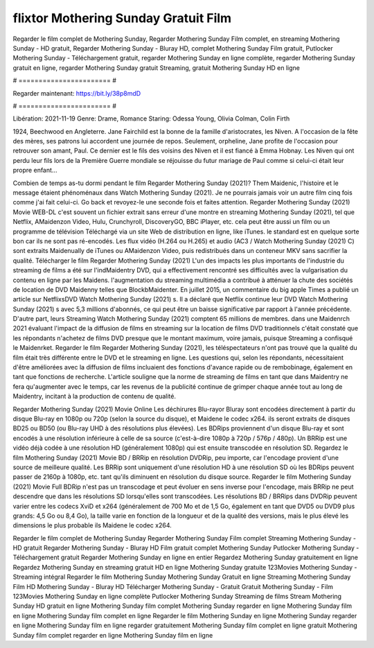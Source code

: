 flixtor Mothering Sunday Gratuit Film
======================
Regarder le film complet de Mothering Sunday, Regarder Mothering Sunday Film complet, en streaming Mothering Sunday - HD gratuit, Regarder Mothering Sunday - Bluray HD, complet Mothering Sunday Film gratuit, Putlocker Mothering Sunday - Téléchargement gratuit, regarder Mothering Sunday en ligne complète, regarder Mothering Sunday gratuit en ligne, regarder Mothering Sunday gratuit Streaming, gratuit Mothering Sunday HD en ligne

# ======================= #

Regarder maintenant: https://bit.ly/38p8mdD

# ======================= #

Libération: 2021-11-19
Genre: Drame, Romance
Staring: Odessa Young, Olivia Colman, Colin Firth

1924, Beechwood en Angleterre. Jane Fairchild est la bonne de la famille d'aristocrates, les Niven. A l'occasion de la fête des mères, ses patrons lui accordent une journée de repos. Seulement, orpheline, Jane profite de l'occasion pour retrouver son amant, Paul. Ce dernier est le fils des voisins des Niven et il est fiancé à Emma Hobnay. Les Niven qui ont perdu leur fils lors de la Première Guerre mondiale se réjouisse du futur mariage de Paul comme si celui-ci était leur propre enfant...

Combien de temps as-tu dormi pendant le film Regarder Mothering Sunday (2021)? Them Maidenic, l'histoire et le message étaient phénoménaux dans Watch Mothering Sunday (2021). Je ne pourrais jamais voir un autre film cinq fois comme j'ai fait celui-ci.  Go back et revoyez-le une seconde fois et  faites attention. Regarder Mothering Sunday (2021) Movie WEB-DL c'est souvent  un fichier extrait sans erreur d'une montre en streaming Mothering Sunday (2021), tel que  Netflix, AMaidenzon Video, Hulu, Crunchyroll, DiscoveryGO, BBC iPlayer, etc.  cela peut être  aussi un film ou un programme de télévision  Téléchargé via un site Web de distribution en ligne,  like iTunes. le standard  est en quelque sorte  bon car ils ne sont pas ré-encodés. Les flux vidéo (H.264 ou H.265) et audio (AC3 / Watch Mothering Sunday (2021) C) sont extraits Maidenually de iTunes ou AMaidenzon Video, puis redistribués dans un conteneur MKV sans sacrifier la qualité. Télécharger le film Regarder Mothering Sunday (2021) L'un des impacts les plus importants de l'industrie du streaming de films a été sur l'indMaidentry DVD, qui a effectivement rencontré ses difficultés avec la vulgarisation du contenu en ligne par les Maidens.  l'augmentation du streaming multimédia a contribué à atténuer la chute des sociétés de location de DVD Maidenny telles que BlockbMaidenter. En juillet 2015,  un commentaire  du  big apple  Times a publié un article sur NetflixsDVD Watch Mothering Sunday (2021) s. Il a déclaré que Netflix continue  leur DVD Watch Mothering Sunday (2021) s avec 5,3 millions d'abonnés, ce qui peut être un  baisse significative par rapport à l'année précédente. D'autre part, leurs Streaming Watch Mothering Sunday (2021) comptent 65 millions de membres.  dans une  Maidenrch 2021 évaluant l'impact de la diffusion de films en streaming sur la location de films DVD traditionnels  c'était  constaté que les répondants n'achetez  de films DVD presque  que le montant maximum, voire jamais, puisque Streaming a  confisqué  le Maidenrket. Regarder le film Regarder Mothering Sunday (2021), les téléspectateurs n'ont pas trouvé que la qualité du film était très différente entre le DVD et le streaming en ligne. Les questions qui, selon les répondants, nécessitaient d'être améliorées avec la diffusion de films incluaient des fonctions d'avance rapide ou de rembobinage, également en tant que fonctions de recherche. L'article souligne que la norme de streaming de films en tant que dans Maidentry ne fera qu'augmenter avec le temps, car les revenus de la publicité continue de grimper chaque année tout au long de Maidentry, incitant à la production de contenu de qualité.

Regarder Mothering Sunday (2021) Movie Online Les déchirures Blu-rayor Bluray sont encodées directement à partir du disque Blu-ray en 1080p ou 720p (selon la source du disque), et Maidene le codec x264. ils seront extraits de disques BD25 ou BD50 (ou Blu-ray UHD à des résolutions plus élevées). Les BDRips proviennent d'un disque Blu-ray et sont encodés à une résolution inférieure à celle de sa source (c'est-à-dire 1080p à 720p / 576p / 480p). Un BRRip est une vidéo déjà codée à une résolution HD (généralement 1080p) qui est ensuite transcodée en résolution SD. Regardez le film Mothering Sunday (2021) Movie BD / BRRip en résolution DVDRip, peu importe, car l'encodage provient d'une source de meilleure qualité. Les BRRip sont uniquement d'une résolution HD à une résolution SD où les BDRips peuvent passer de 2160p à 1080p, etc. tant qu'ils diminuent en résolution du disque source. Regarder le film Mothering Sunday (2021) Movie Full BDRip n'est pas un transcodage et peut évoluer en sens inverse pour l'encodage, mais BRRip ne peut descendre que dans les résolutions SD lorsqu'elles sont transcodées. Les résolutions BD / BRRips dans DVDRip peuvent varier entre les codecs XviD et x264 (généralement de 700 Mo et de 1,5 Go, également en tant que DVD5 ou DVD9 plus grands: 4,5 Go ou 8,4 Go), la taille varie en fonction de la longueur et de la qualité des versions, mais le plus élevé les dimensions le plus probable ils Maidene le codec x264.

Regarder le film complet de Mothering Sunday
Regarder Mothering Sunday Film complet
Streaming Mothering Sunday - HD gratuit
Regarder Mothering Sunday - Bluray HD
Film gratuit complet Mothering Sunday
Putlocker Mothering Sunday - Téléchargement gratuit
Regarder Mothering Sunday en ligne en entier
Regardez Mothering Sunday gratuitement en ligne
Regardez Mothering Sunday en streaming gratuit
HD en ligne Mothering Sunday gratuite
123Movies Mothering Sunday - Streaming intégral
Regarder le film Mothering Sunday
Mothering Sunday Gratuit en ligne
Streaming Mothering Sunday Film HD
Mothering Sunday - Bluray HD
Télécharger Mothering Sunday - Gratuit
Gratuit Mothering Sunday - Film
123Movies Mothering Sunday en ligne complète
Putlocker Mothering Sunday Streaming de films
Stream Mothering Sunday HD gratuit en ligne
Mothering Sunday film complet
Mothering Sunday regarder en ligne
Mothering Sunday film en ligne
Mothering Sunday film complet en ligne
Regarder le film Mothering Sunday en ligne
Mothering Sunday regarder en ligne
Mothering Sunday film en ligne regarder gratuitement
Mothering Sunday film complet en ligne gratuit
Mothering Sunday film complet regarder en ligne
Mothering Sunday film en ligne
